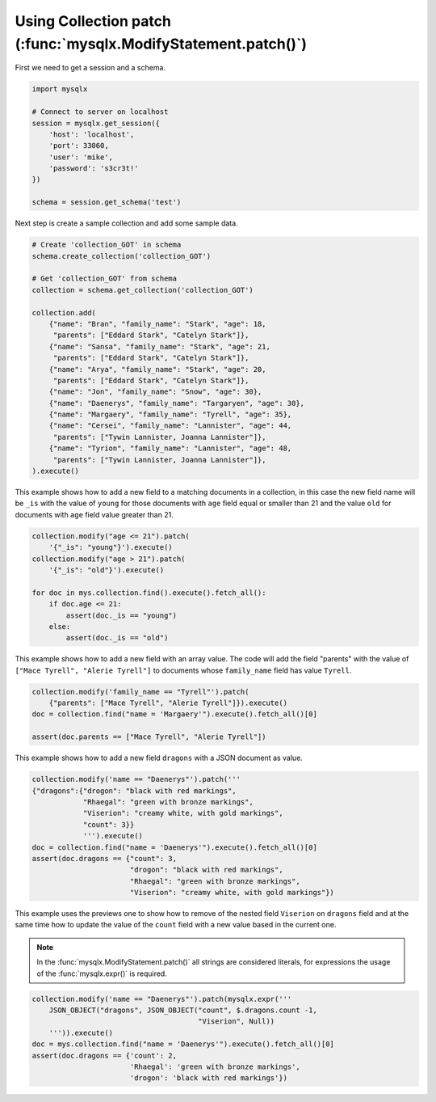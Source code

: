 Using Collection patch (:func:`mysqlx.ModifyStatement.patch()`)
===============================================================

First we need to get a session and a schema.

.. code-block:: python

    import mysqlx

    # Connect to server on localhost
    session = mysqlx.get_session({
        'host': 'localhost',
        'port': 33060,
        'user': 'mike',
        'password': 's3cr3t!'
    })

    schema = session.get_schema('test')

Next step is create a sample collection and add some sample data.

.. code-block:: python

    # Create 'collection_GOT' in schema
    schema.create_collection('collection_GOT')

    # Get 'collection_GOT' from schema
    collection = schema.get_collection('collection_GOT')

    collection.add(
        {"name": "Bran", "family_name": "Stark", "age": 18,
         "parents": ["Eddard Stark", "Catelyn Stark"]},
        {"name": "Sansa", "family_name": "Stark", "age": 21,
         "parents": ["Eddard Stark", "Catelyn Stark"]},
        {"name": "Arya", "family_name": "Stark", "age": 20,
         "parents": ["Eddard Stark", "Catelyn Stark"]},
        {"name": "Jon", "family_name": "Snow", "age": 30},
        {"name": "Daenerys", "family_name": "Targaryen", "age": 30},
        {"name": "Margaery", "family_name": "Tyrell", "age": 35},
        {"name": "Cersei", "family_name": "Lannister", "age": 44,
         "parents": ["Tywin Lannister, Joanna Lannister"]},
        {"name": "Tyrion", "family_name": "Lannister", "age": 48,
         "parents": ["Tywin Lannister, Joanna Lannister"]},
    ).execute()

This example shows how to add a new field to a matching  documents in a
collection, in this case the new field name will be ``_is`` with the value
of ``young`` for those documents with ``age`` field equal or smaller than 21 and
the value ``old`` for documents with ``age`` field value greater than 21.

.. code-block:: python

    collection.modify("age <= 21").patch(
        '{"_is": "young"}').execute()
    collection.modify("age > 21").patch(
        '{"_is": "old"}').execute()

    for doc in mys.collection.find().execute().fetch_all():
        if doc.age <= 21:
            assert(doc._is == "young")
        else:
            assert(doc._is == "old")

This example shows how to add a new field with an array value.
The code will add the field "parents" with the value of
``["Mace Tyrell", "Alerie Tyrell"]``
to documents whose ``family_name`` field has value ``Tyrell``.

.. code-block:: python

    collection.modify('family_name == "Tyrell"').patch(
        {"parents": ["Mace Tyrell", "Alerie Tyrell"]}).execute()
    doc = collection.find("name = 'Margaery'").execute().fetch_all()[0]

    assert(doc.parents == ["Mace Tyrell", "Alerie Tyrell"])


This example shows how to add a new field ``dragons`` with a JSON document as
value.

.. code-block:: python

    collection.modify('name == "Daenerys"').patch('''
    {"dragons":{"drogon": "black with red markings",
                "Rhaegal": "green with bronze markings",
                "Viserion": "creamy white, with gold markings",
                "count": 3}}
                ''').execute()
    doc = collection.find("name = 'Daenerys'").execute().fetch_all()[0]
    assert(doc.dragons == {"count": 3,
                           "drogon": "black with red markings",
                           "Rhaegal": "green with bronze markings",
                           "Viserion": "creamy white, with gold markings"})


This example uses the previews one to show how to remove of the nested field
``Viserion`` on ``dragons`` field and at the same time how to update the value of
the ``count`` field with a new value based in the current one.

.. note:: In the :func:`mysqlx.ModifyStatement.patch()` all strings are considered literals,
          for expressions the usage of the :func:`mysqlx.expr()` is required.

.. code-block:: python

    collection.modify('name == "Daenerys"').patch(mysqlx.expr('''
        JSON_OBJECT("dragons", JSON_OBJECT("count", $.dragons.count -1,
                                           "Viserion", Null))
        ''')).execute()
    doc = mys.collection.find("name = 'Daenerys'").execute().fetch_all()[0]
    assert(doc.dragons == {'count': 2,
                           'Rhaegal': 'green with bronze markings',
                           'drogon': 'black with red markings'})
